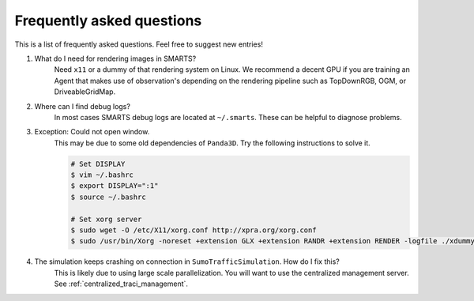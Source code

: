 .. _faq:

Frequently asked questions
==========================

This is a list of frequently asked questions.  Feel free to suggest new entries!

1. What do I need for rendering images in SMARTS?
    Need ``x11`` or a dummy of that rendering system on Linux. We recommend a decent GPU if you are training an Agent that makes use of observation's depending on the rendering pipeline such as TopDownRGB, OGM, or DriveableGridMap.

2. Where can I find debug logs?
    In most cases SMARTS debug logs are located at ``~/.smarts``. These can be helpful to diagnose problems.

3. Exception: Could not open window.
    This may be due to some old dependencies of ``Panda3D``. Try the following instructions to solve it.

    .. code-block:: bash

        # Set DISPLAY 
        $ vim ~/.bashrc
        $ export DISPLAY=":1"
        $ source ~/.bashrc

        # Set xorg server
        $ sudo wget -O /etc/X11/xorg.conf http://xpra.org/xorg.conf
        $ sudo /usr/bin/Xorg -noreset +extension GLX +extension RANDR +extension RENDER -logfile ./xdummy.log -config /etc/X11/xorg.conf $DISPLAY & 0

4. The simulation keeps crashing on connection in ``SumoTrafficSimulation``. How do I fix this?
    This is likely due to using large scale parallelization. You will want to use the centralized management server. See :ref:`centralized_traci_management`.
